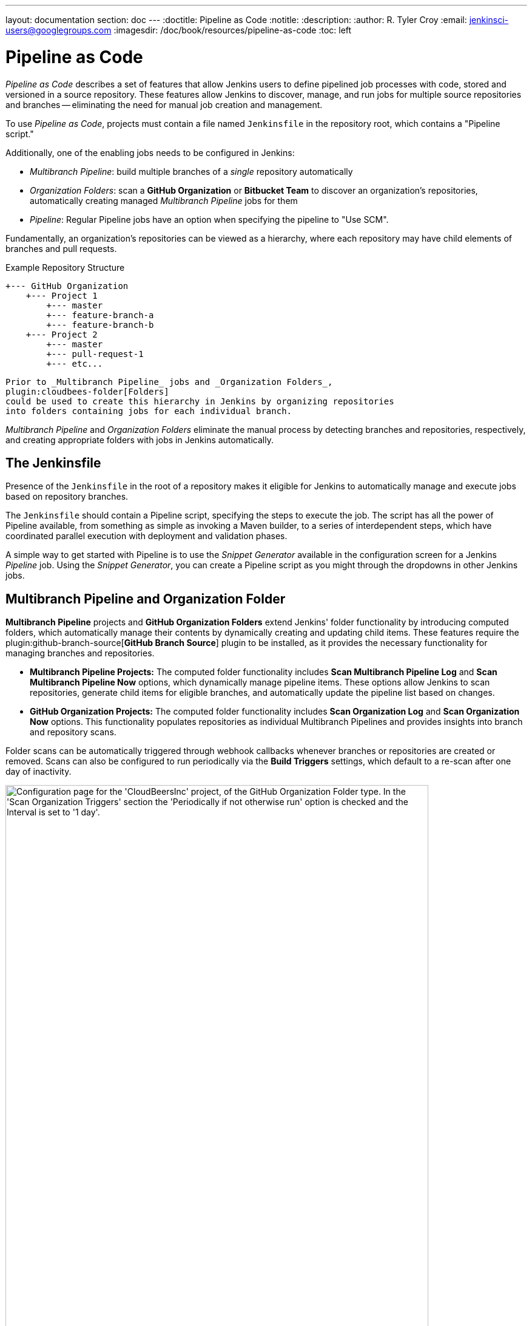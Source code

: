---
layout: documentation
section: doc
---
ifdef::backend-html5[]
:doctitle: Pipeline as Code
:notitle:
:description:
:author: R. Tyler Croy
:email: jenkinsci-users@googlegroups.com
:imagesdir: /doc/book/resources/pipeline-as-code
:toc: left
endif::[]

= Pipeline as Code


_Pipeline as Code_ describes a set of features that allow Jenkins users to define pipelined job processes with code, stored and versioned in a source repository.
These features allow Jenkins to discover, manage, and run jobs for multiple source repositories and branches -- eliminating the need for manual job creation and management.

To use _Pipeline as Code_, projects must contain a file named `Jenkinsfile` in the repository root, which contains a "Pipeline script."

Additionally, one of the enabling jobs needs to be configured in Jenkins:

* _Multibranch Pipeline_: build multiple branches of a _single_ repository automatically
* _Organization Folders_: scan a *GitHub Organization* or *Bitbucket Team* to discover an organization's repositories, automatically creating managed _Multibranch Pipeline_ jobs for them
* _Pipeline_: Regular Pipeline jobs have an option when specifying the pipeline to "Use SCM".


Fundamentally, an organization's repositories can be viewed as a hierarchy, where each repository may have child elements of branches and pull requests.

.Example Repository Structure
[source]
....
+--- GitHub Organization
    +--- Project 1
        +--- master
        +--- feature-branch-a
        +--- feature-branch-b
    +--- Project 2
        +--- master
        +--- pull-request-1
        +--- etc...
....
[source]

Prior to _Multibranch Pipeline_ jobs and _Organization Folders_,
plugin:cloudbees-folder[Folders]
could be used to create this hierarchy in Jenkins by organizing repositories
into folders containing jobs for each individual branch.

_Multibranch Pipeline_ and _Organization Folders_ eliminate the manual process by detecting branches and repositories, respectively, and creating appropriate folders with jobs in Jenkins automatically.

== The Jenkinsfile

Presence of the `Jenkinsfile` in the root of a repository makes it eligible for Jenkins to automatically manage and execute jobs based on repository branches.

The `Jenkinsfile` should contain a Pipeline script, specifying the steps to execute the job.
The script has all the power of Pipeline available, from something as simple as invoking a Maven builder, to a series of interdependent steps, which have coordinated parallel execution with deployment and validation phases.

A simple way to get started with Pipeline is to use the _Snippet Generator_ available in the configuration screen for a Jenkins _Pipeline_ job.
Using the _Snippet Generator_, you can create a Pipeline script as you might through the dropdowns in other Jenkins jobs.

[[folder-computation]]
== Multibranch Pipeline and Organization Folder

*Multibranch Pipeline* projects and *GitHub Organization Folders* extend Jenkins' folder functionality by introducing computed folders, which automatically manage their contents by dynamically creating and updating child items.
These features require the plugin:github-branch-source[*GitHub Branch Source*] plugin to be installed, as it provides the necessary functionality for managing branches and repositories.
 
* **Multibranch Pipeline Projects:** The computed folder functionality includes **Scan Multibranch Pipeline Log** and **Scan Multibranch Pipeline Now** options, which dynamically manage pipeline items. 
These options allow Jenkins to scan repositories, generate child items for eligible branches, and automatically update the pipeline list based on changes.

* **GitHub Organization Projects:** The computed folder functionality includes **Scan Organization Log** and **Scan Organization Now** options. 
This functionality populates repositories as individual Multibranch Pipelines and provides insights into branch and repository scans.
 
Folder scans can be automatically triggered through webhook callbacks whenever branches or repositories are created or removed. 
Scans can also be configured to run periodically via the **Build Triggers** settings, which default to a re-scan after one day of inactivity.
 
[role="image-border"]
image::github-organization-build-triggers-settings.png[alt = "Configuration page for the 'CloudBeersInc' project, of the GitHub Organization Folder type. In the 'Scan Organization Triggers' section the 'Periodically if not otherwise run' option is checked and the Interval is set to '1 day'.", width=90%]
{empty}

The log from the last attempt to scan the organization is available in the **Scan Organization Log**. 
If the scan doesn’t produce the expected set of repositories, the log may contain useful information to help diagnose the issue.

[role="image-border"]
image::scan-organization-log.png[alt = "The 'Scan Organization Log' page in Jenkins for the 'CloudBeersInc' project, of the GitHub Organization Folder type, displays the scan's progress and results. The left panel contains various navigation options, with the 'Scan Organization Log' section selected. The log indicates that the scan was initiated by the user admin along with Time and Date information. It provides details about the scan's progress, including consulting GitHub for the repository CloudBeersInc/community-docs and processing the main branch.", scaledwidth=75%,width=90%]
{empty}

== Configuration

Both _Multibranch Pipeline_ projects and _Organization Folders_ have configuration options to allow precise selection of repositories.
These features also allow selection of two types of credentials to use when connecting to the remote systems:

* _scan_ credentials, which are used for accessing the GitHub or Bitbucket APIs
* _checkout_ credentials, which are used when the repository is cloned from the remote system; it may be useful to choose an SSH key or _"- anonymous -"_, which uses the default credentials configured for the OS user

IMPORTANT: If you are using a _GitHub Organization_, you should link:https://github.com/settings/tokens/new?scopes=repo,public_repo,admin:repo_hook,admin:org_hook&amp;description=Jenkins+Access[create a GitHub access token] to use to avoid storing your password in Jenkins and prevent any issues when using the GitHub API.
When using a GitHub access token, you must use standard _Username with password_ credentials, where the username is the same as your GitHub username and the password is your access token.

=== Multibranch Pipeline Projects

_Multibranch Pipeline_ projects are one of the fundamental enabling features for _Pipeline as Code_.
Changes to the build or deployment procedure can evolve with project requirements and the job always reflects the current state of the project.
It also allows you to configure different jobs for different branches of the same project, or to forgo a job if appropriate.
The `Jenkinsfile` in the root directory of a branch or pull request identifies a multibranch project.

NOTE: _Multibranch Pipeline_ projects expose the name of the branch being built with the `BRANCH_NAME` environment variable and provide a special `checkout scm` Pipeline command, which is guaranteed to check out the specific commit that the Jenkinsfile originated.
If the Jenkinsfile needs to check out the repository for any reason, make sure to use `checkout scm`, as it also accounts for alternate origin repositories to handle things like pull requests.

To create a _Multibranch Pipeline_, go to: _New Item -> Multibranch Pipeline_.
Configure the SCM source as appropriate.
There are options for many different types of repositories and services including Git, Mercurial, Bitbucket, and GitHub.
If using GitHub, for example, click *Add source*, select GitHub and configure the appropriate owner, scan credentials, and repository.

Other options available to _Multibranch Pipeline_ projects are:

* *API endpoint* - an alternate API endpoint to use a self-hosted GitHub Enterprise
* *Checkout credentials* - alternate credentials to use when checking out the code (cloning)
* *Include branches* - a regular expression to specify branches to include
* *Exclude branches* - a regular expression to specify branches to exclude; note that this will take precedence over includes
* *Property strategy* - if necessary, define custom properties for each branch

After configuring these items and saving the configuration, Jenkins will automatically scan the repository and import appropriate branches.

=== Organization Folders

Organization Folders offer a convenient way to allow Jenkins to automatically manage which repositories are automatically included in Jenkins.
Particularly, if your organization utilizes _GitHub Organizations_ or _Bitbucket Teams_, any time a developer creates a new repository
with a `Jenkinsfile`, Jenkins will automatically detect it and create a _Multibranch Pipeline_ project for it.
This alleviates the need for administrators or developers to manually create projects for these new repositories.

To create an _Organization Folder_ in Jenkins, go to: *New Item -> Organization Folder* or *New Item -> Bitbucket Team* and follow the configuration steps for each item, making sure to specify appropriate _Scan Credentials_ and a specific *owner* for the GitHub Organization or Bitbucket Team name, respectively.

Other options available are:

* *Repository name pattern* - a regular expression to specify which repositories are *included*
* *API endpoint* - an alternate API endpoint to use a self-hosted GitHub Enterprise
* *Checkout credentials* - alternate credentials to use when checking out the code (cloning)

After configuring these items and saving the configuration, Jenkins will automatically scan the organization and import appropriate repositories and resulting branches.


=== Orphaned Item Strategy

Computed folders can remove items immediately or leave them based on a desired retention strategy.
By default, items will be removed as soon as the folder computation determines they are no longer present.
If your organization requires these items remain available for a longer period of time, simply configure the Orphaned Item Strategy appropriately.
It may be useful to keep items in order to examine build results of a branch after it's been removed, for example.

[role="image-border"]
image::orphaned-item-strategy.png[alt = "Orphaned Item Strategy section in Jenkins configuration page for organization folder, showing the 'discard old items' option as checked, with fields for 'Days to keep old items' and 'Max # of old items to keep', both with empty input boxes. Checkbox to 'Abort builds' is unchecked.", scaledwidth="75%", width=90%]
{empty}

=== Icon and View Strategy

You can also configure a custom icon for folder display by installing the plugin:custom-folder-icon[*Custom Folder Icon*] plugin.
For example, it might be useful to display an aggregate health of the child builds.
Alternately, you might reference the same icon you use in your GitHub organization account.

[role="image-border"]
image::folder-icon.png[alt = "Appearance section in Jenkins configuration page for organization folder, showing icon field with 'Custom Folder Icon' option selected. This section includes an option to choose an image file for the icon, along with an Apply button to save your changes.", scaledwidth="75%", width=90%]
{empty}

== Example

To demonstrate using an Organization Folder to manage repositories, we'll use the fictitious organization: CloudBeers, Inc..

Go to *New Item*.
Enter 'CloudBeersInc' for the item name.
Select *Organization Folder* and click *OK*.

[role="image-border"]
image::organization-folder-creation.png[alt = "Jenkins New Item page with item name as 'CloudBeersInc' and 'Organization Folder' option selected from the options for item type given as follows: Freestyle project, Pipeline, Multi-configuration project, Folder, Multi-branch Pipeline and Organization Folder.", scaledwidth="75%",width=90%]
{empty}

Optionally, enter a better descriptive name for the _Description_, such as 'CloudBeers GitHub'.
In the _Repository Sources_ section, complete the section for "GitHub Organization".
Make sure the *owner* matches the GitHub Organization name exactly, in our case it must be: _CloudBeersInc_.
This defaults to the same value that was entered for the item name in the first step.
Next, select or add new *Credentials* - we'll enter our GitHub username and access token as the password.

[role="image-border"]
image::github-configuration-for-organization-folder.png[alt = "Projects section in the Jenkins configuration page for a GitHub Organization repository source includes fields to specify the API endpoint, credentials, and repository owner, which is set to 'CloudBeersInc'. Additionally, there are options to enable avatar display and define behaviors such as discovering branches, pull requests from origin, and pull requests from forks. Each behavior has a strategy dropdown for specific configurations, along with options for setting trust levels for pull requests from forks.", scaledwidth="70%", width=90%]
{empty}

After saving, the "Folder Computation" will run to scan for eligible repositories, followed by multibranch builds.

[role="image-border"]
image::organization-repositories-scan.png[alt = "Jenkins Build Queue and Build Executor Status view. The Build Queue section shows 'No builds in the queue'. The Build Executor Status section displays ongoing builds under the 'Built-In Node' with progress indicators. Three jobs are actively running: 'PR-demo repository (main branch) from the CloudBeersInc organization', 'community-docs repository (main branch) from the CloudBeersInc organization', and 'multibranch-demo repository (main branch) from the CloudBeersInc organization'. Each has a blue progress bar. Below, the 'docker-ssh-jenkins-agent' is listed as idle with a status of '1 Idle' at the bottom.", scaledwidth="75%"]
{empty}

Refresh the page after the job runs to ensure the view of repositories has been updated.

[role="image-border"]
image::organization-folder-repositories.png[alt = "Jenkins dashboard view for the 'CloudBeersInc' organization. The status section shows the repository count as 'Repositories (3)' with a table listing three repositories: 'community-docs', 'multibranch-demo', and 'PR-demo'. Each repository entry includes columns labeled 'S' for status of last build, 'W' for weather status of recent aggregated builds, 'Name', and 'Description'. The 'multibranch-demo' repository contains a description stating, 'Simple demonstration of how to use multibranch pipelines'. Icon size options (S, M, L) are available below the table.", scaledwidth="75%",width=90%]
{empty}

At this point, you're finished with basic project configuration and can now explore your imported repositories.
You can also investigate the results of the jobs run as part of the initial _Folder Computation_.

[role="image-border"]
image::PR-demo-branches.png[alt = "Jenkins dashboard view for a job named 'PR-demo' under the 'CloudBeersInc' organization folder. The page lists four branches with the names: main, stephenc-patch-1, stephenc-patch-2, and stephenc-patch-3. The main and stephenc-patch-1 branches show successful builds with a green check mark and last success time of 2 min 39 sec and 2 min 34 sec respectively. The stephenc-patch-2 branch has an unstable status indicated by an orange exclamation mark with last success time of 2 min 34 sec, while the stephenc-patch-3 branch has a failed status indicated by a red cross mark.", scaledwidth="75%", width=90%]
{empty}

== Continuous Delivery with Pipeline

////
TODO: This section is remedial and doesn't flow properly. Suggest rewrite
////
Continuous delivery allows organizations to deliver software with lower risk.
The path to continuous delivery starts by modeling the software delivery pipeline used within the organization and then focusing on the automation of it all.
Early, directed feedback, enabled by pipeline automation enables software delivery more quickly over traditional methods of delivery.

Jenkins is the Swiss army knife in the software delivery toolchain.
Developers and operations (DevOps) personnel have different mindsets and use different tools to get their respective jobs done.
Since Jenkins integrates with a huge variety of toolsets, it serves as the intersection point between development and operations teams.

Many organizations have been orchestrating pipelines with existing Jenkins plugins for several years.
As their automation sophistication and their own Jenkins experience increases, organizations inevitably want to move beyond simple pipelines and create complex flows specific to their delivery process.

These Jenkins users require a feature that treats complex pipelines as a first-class object, and so the plugin:workflow-aggregator[Pipeline plugin] was developed.

=== Pre-requisites

Continuous delivery is a process - rather than a tool - and requires a mindset and culture that must percolate from the top-down within an organization.
Once the organization has bought into the philosophy, the next and most difficult part is mapping the flow of software as it makes its way from development to production.

The root of such a pipeline will always be an orchestration tool like a Jenkins, but there are some key requirements that such an integral part of the pipeline must satisfy before it can be tasked with enterprise-critical processes:

* *Zero or low downtime disaster recovery*: A commit, just as a mythical hero, encounters harder and longer challenges as it makes its way down the pipeline.
  It is not unusual to see pipeline executions that last days.
  A hardware or a Jenkins failure on day six of a seven-day pipeline has serious consequences for on-time delivery of a product.
* *Audit runs and debug ability*: Build managers like to see the exact execution flow through the pipeline, so they can easily debug issues.


To ensure a tool can scale with an organization and suitably automate existing delivery pipelines without changing them, the tool should also support:

* *Complex pipelines*: Delivery pipelines are typically more complex than canonical examples (linear process: Dev->Test->Deploy, with a couple of operations at each stage).
  Build managers want constructs that help parallelize parts of the flow, run loops, perform retries and so forth.
  Stated differently, build managers want programming constructs to define pipelines.

* *Manual interventions*: Pipelines cross intra-organizational boundaries necessitating manual handoffs and interventions.
  Build managers seek capabilities such as being able to pause a pipeline for a human to intervene and make manual decisions.

The Pipeline plugin allows users to create such a pipeline through a new job type called Pipeline.
The flow definition is captured in a Groovy script, thus adding control flow capabilities such as loops, forks and retries.
Pipeline allows for stages with the option to set concurrencies, preventing multiple builds of the same pipeline from trying to access the same resource at the same time.

=== Concepts

.Pipeline Job Type

There is just one job to capture the entire software delivery pipeline in an organization.
Of course, you can still connect two Pipeline job types together if you want.
A Pipeline job type uses a Groovy-based DSL for job definitions.
The DSL affords the advantage of defining jobs programmatically:


[source, groovy]
----
node('linux'){
  git url: 'https://github.com/jglick/simple-maven-project-with-tests.git'
  def mvnHome = tool 'M3'
  env.PATH = "${mvnHome}/bin:${env.PATH}"
  sh 'mvn -B clean verify'
}
----

.Stages

Intra-organizational (or conceptual) boundaries are captured through a primitive called "stages."
A deployment pipeline consists of various stages, where each subsequent stage builds on the previous one.
The idea is to spend as few resources as possible early in the pipeline and find obvious issues, rather than spend a lot of computing resources for something that is ultimately discovered to be broken.

[[throttled-concurrent]]
.Throttled stage concurrency with Pipeline
image::stage-concurrency.png[alt = "A graph depicting time on the x-axis and commits on the y-axis. Three red dots represent individual commits, each having three stages: Build, Selenium Test, and Deploy. The first commit and third commit have Deploy stages, while the second commit lacks a Deploy stage. A downward dotted line connects the Deploy stage of the first commit to the Deploy stage of the third commit, which is positioned slightly ahead on the x-axis.",width="90%"]
{empty}

Consider a simple pipeline with three stages.
A naive implementation of this pipeline can sequentially trigger each stage on every commit.
Thus, the deployment step is triggered immediately after the Selenium test steps are complete.
However, this would mean that the deployment from commit two overrides the last deployment in motion from commit one.
The right approach is for commits two and three to wait for the deployment from commit one to complete, consolidate all the changes that have happened since commit one and trigger the deployment.
If there is an issue, developers can easily figure out if the issue was introduced in commit two or commit three.

Pipeline provides this functionality by enhancing the stage primitive.
For example, a stage can have a concurrency level of one defined to indicate that at any point only one thread should be running through the stage.
This achieves the desired state of running a deployment as fast as it should run.

[source, groovy]
----
 stage name: 'Production', concurrency: 1
 node {
     unarchive mapping: ['target/x.war' : 'x.war']
     deploy 'target/x.war', 'production'
     echo 'Deployed to http://localhost:8888/production/'
 }
----

.Gates and Approvals

Continuous delivery means having binaries in a release ready state whereas continuous deployment means pushing the binaries to production - or automated deployments.
Although continuous deployment is a sexy term and a desired state, in reality organizations still want a human to give the final approval before bits are pushed to production.
This is captured through the "input" primitive in Pipeline.
The input step can wait indefinitely for a human to intervene.

[source, groovy]
----
input message: "Does http://localhost:8888/staging/ look good?"
----

.Deployment of Artifacts to Staging/Production

Deployment of binaries is the last mile in a pipeline.
The numerous servers employed within the organization and available in the market make it difficult to employ a uniform deployment step.
Today, these are solved by third-party deployer products whose job it is to focus on deployment of a particular stack to a data center.
Teams can also write their own extensions to hook into the Pipeline job type and make the deployment easier.

Meanwhile, job creators can write a plain old Groovy function to define any custom steps that can deploy (or undeploy) artifacts from production.

[source, groovy]
----
def deploy(war, id) {
    sh "cp ${war} /tmp/webapps/${id}.war"
}
----

.Restartable flows

All Pipelines are resumable, so if Jenkins needs to be restarted while a flow is running, it should resume at the same point in its execution after Jenkins starts back up.
Similarly, if a flow is running a lengthy sh or bat step when an agent unexpectedly disconnects, no progress should be lost when connectivity is restored.

There are some cases when a flow build will have done a great deal of work and proceeded to a point where a transient error occurred: one which does not reflect the inputs to this build, such as source code changes.
For example, after completing a lengthy build and test of a software component, final deployment to a server might fail because of network problems.


.Pipeline Stage View

When you have complex builds pipelines, it is useful to see the progress of each stage and to see where build failures are occurring in the pipeline.
This can enable users to debug which tests are failing at which stage or if there are other problems in their pipeline. 
Many organization also want to make their pipelines user-friendly for non-developers without having to develop a homegrown UI, which can prove to be a lengthy and ongoing development effort.

The Pipeline Stage View feature offers extended visualization of Pipeline build history on the index page of a flow project.
This visualization also includes helpful metrics like average run time by stage and by build, and a user-friendly interface for interacting with input steps.

.Pipeline Stage View plugin
image::pipeline-workflow-big-responsive.png[alt = "Jenkins Stage View displaying the status of multiple pipeline stages across five builds. The stages include 'Test', 'Re-test', 'Deploy', 'Deploy Again', 'Keep Deploying', 'Final Deploy', and 'Clean Up'. Each build is timestamped and labeled (#12 to #8). Builds #8 was successful till the 'Deploy Again' stage and then Failed. Build #9 and #10 are fully successful with green cells showing their individual stage durations in milliseconds. Build #11 has failed across all stages, with red striped cells labeled 'failed' and corresponding durations. Build #12 mostly failed except for the initial 'Test' and 'Re-test' stage, which succeeded. The top row summarizes average stage times, with the full pipeline run time averaging ~523ms.", width="90%"]
{empty}

The only prerequisite for this plugin is a pipeline with defined stages in the flow.
There can be as many stages as you desired and they can be in a linear sequence, and the stage names will be displayed as columns in the Stage View interface.

==== Artifact traceability with fingerprints

Traceability is important for DevOps teams who need to be able to trace code from commit to deployment.
It enables impact analysis by showing relationships between artifacts and allows for visibility into the full lifecycle of an artifact, from its code repository to where the artifact is eventually deployed in production.

Jenkins and the Pipeline feature support tracking versions of artifacts using file fingerprinting, which allows users to trace which downstream builds are using any given artifact.
To fingerprint with Pipeline, simply add a "fingerprint: true" argument to any artifact archiving step. For example:

[source, groovy]
----
archiveArtifacts artifacts: '**', fingerprint: true
----

will archive any WAR artifacts created in the Pipeline and fingerprint them for traceability. 
This trace log of this artifact and a list of all fingerprinted artifacts in a build will then be available in the left-hand menu of Jenkins:

To find where an artifact is used and deployed to, simply follow the "more details" link through the artifact's name and view the entries for the artifact in its "Usage" list.

[[fingerprinting]]
.Fingerprint of a WAR
image::fingerprinting.png[alt = "A page displaying the fingerprint details of an app.war file. The section labeled 'This file has been used in the following places' identifies it as fingerprint #6, indicating that it was created or modified in the 'fingerprint' named pipeline's #6 build. The page shows the MD5 hash of the file and the duration since it was created and tracked. This information is located under the 'See Fingerprint' tab of that pipeline build.", width="90%"]
{empty}

Visit the link:/doc/book/using/fingerprints/[fingerprint documentation] to learn more.
